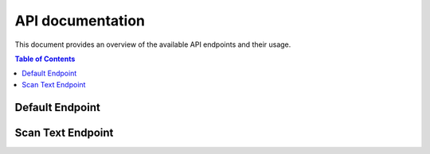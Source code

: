 API documentation
=================


This document provides an overview of the available API endpoints and their usage.

.. contents:: Table of Contents
   :local:

Default Endpoint
----------------

.. http:get:: /

   Returns the react.js frontend app.

   **Example request**:

   .. sourcecode:: http

      GET / HTTP/1.1
      Host: michealnestor.pythonanywhere.com

   **Example response**:

   .. sourcecode:: http

      HTTP/1.1 200 OK
      Content-Type: text/html

      (HTML content of index.html)

Scan Text Endpoint
------------------

.. http:post:: /scantext/

   Processes a string of words and returns the frequency rank of each word, synonyms and its lemma.

   **Example request**:

   .. sourcecode:: http

      POST /scantext/ HTTP/1.1
      Host: michealnestor.pythonanywhere.com
      Accept: application/json

      {
         "text": "The text to be processed.",
         "stopwords": ["a", "an", "the"]
      }

   **Example response**:

   .. sourcecode:: http

      HTTP/1.1 200 OK
      Content-Type: application/json, text/javascript

      {
         "be": {
            "lemma": "be",
            "rank": -1,
            "synonyms":[]
         },
         "processed": {
            "lemma": "processed",
            "rank": -1,
            "synonyms": []
         },
         "text": {
            "lemma": "text",
            "rank": -1,
            "synonyms": []
         },
         "the": {
            "lemma": "the",
            "rank": -1,
            "synonyms": []
         },
         "to": {
            "lemma": "to",
            "rank": -1,
            "synonyms":[]
         }
      }

   :statuscode 200: No error
   :statuscode 400: Bad request